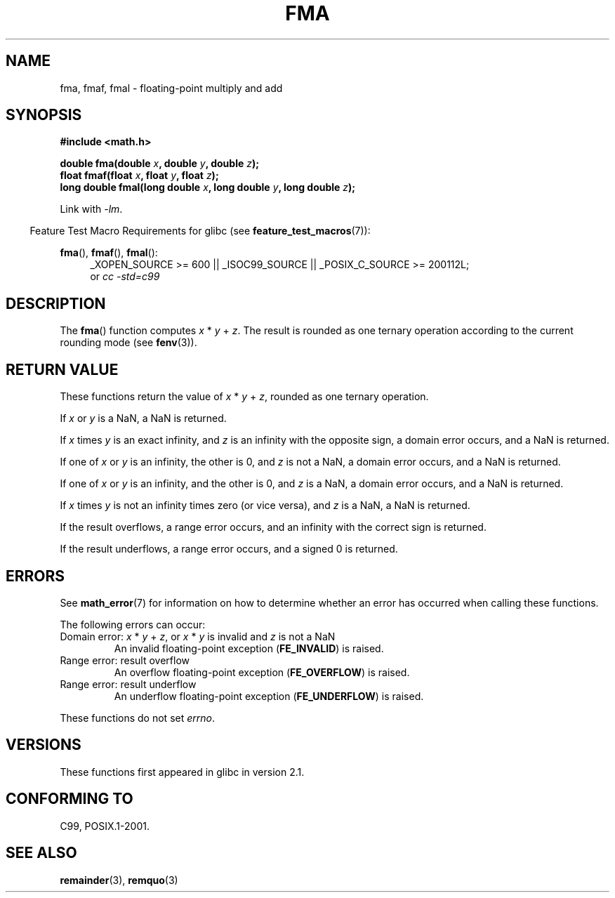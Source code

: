 .\" Copyright 2002 Walter Harms (walter.harms@informatik.uni-oldenburg.de)
.\" and Copyright 2008, Linux Foundation, written by Michael Kerrisk
.\"     <mtk.manpages@gmail.com>
.\" Distributed under GPL, 2002-07-27 Walter Harms
.\" Modified 2004-11-15, Added further text on FLT_ROUNDS
.\" 	as suggested by AEB and Fabian Kreutz
.\"
.TH FMA 3  2010-09-20 "" "Linux Programmer's Manual"
.SH NAME
fma, fmaf, fmal \- floating-point multiply and add
.SH SYNOPSIS
.nf
.B #include <math.h>
.sp
.BI "double fma(double " x ", double " y ", double " z );
.br
.BI "float fmaf(float " x ", float " y ", float " z );
.br
.BI "long double fmal(long double " x ", long double " y ", long double " z );
.fi
.sp
Link with \fI\-lm\fP.
.sp
.in -4n
Feature Test Macro Requirements for glibc (see
.BR feature_test_macros (7)):
.in
.sp
.ad l
.BR fma (),
.BR fmaf (),
.BR fmal ():
.RS 4
_XOPEN_SOURCE\ >=\ 600 || _ISOC99_SOURCE ||
_POSIX_C_SOURCE\ >=\ 200112L;
.br
or
.I cc\ -std=c99
.RE
.ad
.SH DESCRIPTION
The
.BR fma ()
function computes
.IR x " * " y " + " z .
The result is rounded as one ternary operation according to the
current rounding mode (see
.BR fenv (3)).
.SH RETURN VALUE
These functions return the value of
.IR x " * " y " + " z ,
rounded as one ternary operation.

If
.I x
or
.I y
is a NaN, a NaN is returned.

If
.I x
times
.I y
is an exact infinity, and
.I z
is an infinity with the opposite sign,
a domain error occurs,
and a NaN is returned.

.\" POSIX.1-2008 allows some possible differences for the following two
.\" domain error cases, but on Linux they are treated the same (AFAICS).
.\" Nevertheless, we'll mirror POSIX.1 and describe the two cases
.\" separately.
If one of
.I x
or
.I y
is an infinity, the other is 0, and
.I z
is not a NaN,
a domain error occurs, and
a NaN is returned.
.\" POSIX.1 says that a NaN or an implementation-defined value shall
.\" be returned for this case.

If one of
.I x
or
.I y
is an infinity, and the other is 0, and
.I z
is a NaN,
.\" POSIX.1 makes the domain error optional for this case.
a domain error occurs, and
a NaN is returned.

If
.I x
times
.I y
is not an infinity times zero (or vice versa), and
.I z
is a NaN,
a NaN is returned.

If the result overflows,
a range error occurs, and
an infinity with the correct sign is returned.

If the result underflows,
a range error occurs, and
a signed 0 is returned.
.SH ERRORS
See
.BR math_error (7)
for information on how to determine whether an error has occurred
when calling these functions.
.PP
The following errors can occur:
.TP
Domain error: \fIx\fP * \fIy\fP + \fIz\fP, \
or \fIx\fP * \fIy\fP is invalid and \fIz\fP is not a NaN
.\" .I errno
.\" is set to
.\" .BR EDOM .
An invalid floating-point exception
.RB ( FE_INVALID )
is raised.
.TP
Range error: result overflow
.\" .I errno
.\" is set to
.\" .BR ERANGE .
An overflow floating-point exception
.RB ( FE_OVERFLOW )
is raised.
.TP
Range error: result underflow
.\" .I errno
.\" is set to
.\" .BR ERANGE .
An underflow floating-point exception
.RB ( FE_UNDERFLOW )
is raised.
.PP
These functions do not set
.IR errno .
.\" FIXME . Is it intentional that these functions do not set errno?
.\" Bug raised: http://sources.redhat.com/bugzilla/show_bug.cgi?id=6801
.SH VERSIONS
These functions first appeared in glibc in version 2.1.
.SH CONFORMING TO
C99, POSIX.1-2001.
.SH SEE ALSO
.BR remainder (3),
.BR remquo (3)
